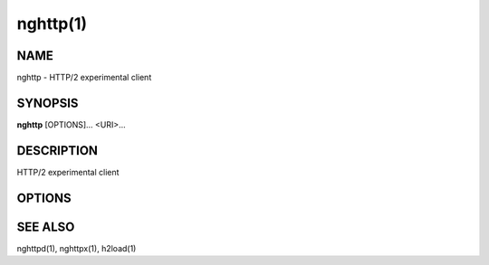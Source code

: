 .. DO NOT MODIFY THIS FILE!  It was generated by man2rst.py

.. program:: nghttp

nghttp(1)
=========

NAME
----
nghttp - HTTP/2 experimental client

SYNOPSIS
--------
**nghttp** [OPTIONS]... <URI>...

DESCRIPTION
-----------
HTTP/2 experimental client

.. option:: URI

    Specify URI to access.

OPTIONS
-------

.. option:: -v, --verbose

    
    Print  debug information  such  as reception  and
    transmission  of  frames  and  name/value  pairs.
    Specifying this  option multiple  times increases
    verbosity.

.. option:: -n, --null-out

    
    Discard downloaded data.

.. option:: -O, --remote-name

    
    Save download data in the current directory.  The
    filename is dereived from  URI.  If URI ends with
    '/',  'index.html' is  used as  a filename.   Not
    implemented yet.

.. option:: -t, --timeout=<N>

    
    Timeout each request after <N> seconds.

.. option:: -w, --window-bits=<N>

    
    Sets  the stream  level  initial  window size  to
    2\*\*<N>-1.

.. option:: -W, --connection-window-bits=<N>

    
    Sets the connection level  initial window size to
    2\*\*<N>-1.

.. option:: -a, --get-assets

    
    Download assets  such as stylesheets,  images and
    script files linked from the downloaded resource.
    Only links  whose origins  are the same  with the
    linking  resource  will  be  downloaded.   nghttp
    prioritizes  resources  using  HTTP/2  dependency
    based priority.  The priority order, from highest
    to lowest,  is html  itself, css,  javascript and
    images.

.. option:: -s, --stat

    
    Print statistics.

.. option:: -H, --header=<HEADER>

    
    Add   a  header   to   the  requests.    Example:
    -H':method: PUT'

.. option:: --cert=<CERT>

    
    Use the  specified client certificate  file.  The
    file must be in PEM format.

.. option:: --key=<KEY>

    
    Use the  client private key file.   The file must
    be in PEM format.

.. option:: -d, --data=<FILE>

    
    Post FILE to  server. If '-' is  given, data will
    be read from stdin.

.. option:: -m, --multiply=<N>

    Request each URI <N> times.
    By default, same URI
    is not requested twice.   This option disables it
    too.

.. option:: -u, --upgrade

    
    Perform HTTP Upgrade for  HTTP/2.  This option is
    ignored if the request  URI has https scheme.  If
    :option:`-d` is used, the HTTP upgrade request is performed
    with OPTIONS method.

.. option:: -p, --weight=<WEIGHT>

    
    Sets  priority  group  weight.  The  valid  value
    range is [1, 256], inclusive.
    Default: 16

.. option:: -M, --peer-max-concurrent-streams=<N>

    
    Use <N>  as SETTINGS_MAX_CONCURRENT_STREAMS value
    of  remote  endpoint  as  if it  is  received  in
    SETTINGS frame.   The default is large  enough as
    it is seen as unlimited.

.. option:: -c, --header-table-size=<N>

    
    Specify decoder header table size.

.. option:: -b, --padding=<N>

    
    Add  at most  <N>  bytes to  a  frame payload  as
    padding.  Specify 0 to disable padding.

.. option:: -r, --har=<FILE>

    
    Output  HTTP transactions  <FILE> in  HAR format.
    If '-' is given, data is written to stdout.

.. option:: --color

    
    Force colored log output.

.. option:: --continuation

    
    Send large header to test CONTINUATION.

.. option:: --no-content-length

    
    Don't send content-length header field.

.. option:: --no-dep

    
    Don't  send  dependency  based priority  hint  to
    server.

.. option:: --version

    
    Display version information and exit.

.. option:: -h, --help

    
    Display this help and exit.

SEE ALSO
--------

nghttpd(1), nghttpx(1), h2load(1)
